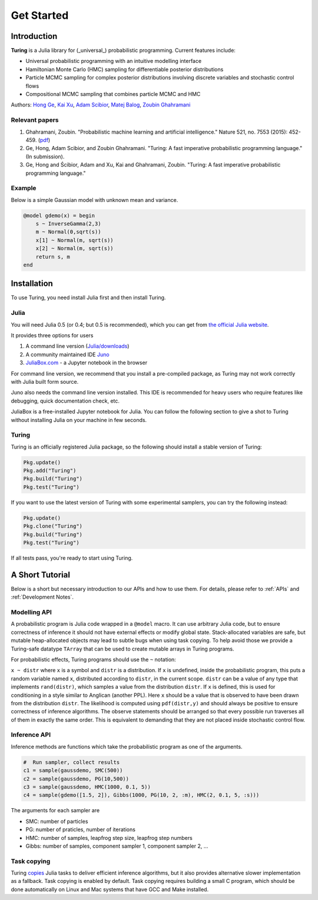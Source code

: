 Get Started
===========

Introduction
------------

**Turing** is a Julia library for (_universal_) probabilistic programming. Current features include:

* Universal probabilistic programming with an intuitive modelling interface
* Hamiltonian Monte Carlo (HMC) sampling for differentiable posterior distributions
* Particle MCMC sampling for complex posterior distributions involving discrete variables and stochastic control flows
* Compositional MCMC sampling that combines particle MCMC and HMC

Authors: `Hong Ge <http://mlg.eng.cam.ac.uk/hong/>`__, `Kai Xu <http://mlg.eng.cam.ac.uk/?portfolio=kai-xu>`__, `Adam Scibior <http://mlg.eng.cam.ac.uk/?portfolio=adam-scibior>`__, `Matej Balog <http://mlg.eng.cam.ac.uk/?portfolio=matej-balog>`__, `Zoubin Ghahramani <http://mlg.eng.cam.ac.uk/zoubin/>`__

Relevant papers
~~~~~~~~~~~~~~~

1. Ghahramani, Zoubin. "Probabilistic machine learning and artificial intelligence." Nature 521, no. 7553 (2015): 452-459. (`pdf <http://www.nature.com/nature/journal/v521/n7553/full/nature14541.html>`__)
2. Ge, Hong, Adam Scibior, and Zoubin Ghahramani. "Turing: A fast imperative probabilistic programming language." (In submission).
3. Ge, Hong and Ścibior, Adam and Xu, Kai and Ghahramani, Zoubin. "Turing: A fast imperative probabilistic programming language."

Example
~~~~~~~

Below is a simple Gaussian model with unknown mean and variance.

.. code:: julia

    @model gdemo(x) = begin
        s ~ InverseGamma(2,3)
        m ~ Normal(0,sqrt(s))
        x[1] ~ Normal(m, sqrt(s))
        x[2] ~ Normal(m, sqrt(s))
        return s, m
    end

Installation
------------

To use Turing, you need install Julia first and then install Turing.

Julia
~~~~~

You will need Julia 0.5 (or 0.4; but 0.5 is recommended), which you can get from `the official Julia website <http://julialang.org/downloads/>`_.

It provides three options for users

1. A command line version (`Julia/downloads <http://julialang.org/downloads/>`_)
2. A community maintained IDE `Juno <http://www.junolab.org/>`_
3. `JuliaBox.com <https://www.juliabox.com/>`_ - a Jupyter notebook in the browser

For command line version, we recommend that you install a pre-compiled package, as Turing may not work correctly with Julia built form source.

Juno also needs the command line version installed. This IDE is recommended for heavy users who require features like debugging, quick documentation check, etc.

JuliaBox is a free-installed Jupyter notebook for Julia. You can follow the following section to give a shot to Turing without installing Julia on your machine in few seconds.

Turing
~~~~~~

Turing is an officially registered Julia package, so the following should install a stable version of Turing:

.. code:: julia

    Pkg.update()
    Pkg.add("Turing")
    Pkg.build("Turing")
    Pkg.test("Turing")

If you want to use the latest version of Turing with some experimental samplers, you can try the following instead:

.. code:: julia

    Pkg.update()
    Pkg.clone("Turing")
    Pkg.build("Turing")
    Pkg.test("Turing")

If all tests pass, you're ready to start using Turing.

A Short Tutorial
----------------

Below is a short but necessary introduction to our APIs and how to use them. For details, please refer to :ref:`APIs` and :ref:`Development Notes`.

Modelling API
~~~~~~~~~~~~~

A probabilistic program is Julia code wrapped in a ``@model`` macro. It can use arbitrary Julia code, but to ensure correctness of inference it should not have external effects or modify global state. Stack-allocated variables are safe, but mutable heap-allocated objects may lead to subtle bugs when using task copying. To help avoid those we provide a Turing-safe datatype ``TArray`` that can be used to create mutable arrays in Turing programs.

For probabilistic effects, Turing programs should use the ``~`` notation:

``x ~ distr`` where ``x`` is a symbol and ``distr`` is a distribution. If ``x`` is undefined, inside the probabilistic program, this puts a random variable named ``x``, distributed according to ``distr``, in the current scope. ``distr`` can be a value of any type that implements ``rand(distr)``, which samples a value from the distribution ``distr``. If ``x`` is defined, this is used for conditioning in a style similar to Anglican (another PPL). Here ``x`` should be a value that is observed to have been drawn from the distribution ``distr``. The likelihood is computed using ``pdf(distr,y)`` and should always be positive to ensure correctness of inference algorithms. The observe statements should be arranged so that every possible run traverses all of them in exactly the same order. This is equivalent to demanding that they are not placed inside stochastic control flow.

Inference API
~~~~~~~~~~~~~

Inference methods are functions which take the probabilistic program as one of the arguments.

.. code:: julia

    #  Run sampler, collect results
    c1 = sample(gaussdemo, SMC(500))
    c2 = sample(gaussdemo, PG(10,500))
    c3 = sample(gaussdemo, HMC(1000, 0.1, 5))
    c4 = sample(gdemo([1.5, 2]), Gibbs(1000, PG(10, 2, :m), HMC(2, 0.1, 5, :s)))

The arguments for each sampler are

* SMC: number of particles
* PG: number of praticles, number of iterations
* HMC: number of samples, leapfrog step size, leapfrog step numbers
* Gibbs: number of samples, component sampler 1, component sampler 2, ...

Task copying
~~~~~~~~~~~~

Turing `copies <https://github.com/JuliaLang/julia/issues/4085>`__ Julia
tasks to deliver efficient inference algorithms, but it also provides
alternative slower implementation as a fallback. Task copying is enabled
by default. Task copying requires building a small C program, which
should be done automatically on Linux and Mac systems that have GCC and
Make installed.
